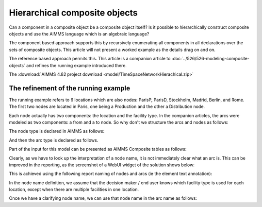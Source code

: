 Hierarchical composite objects
========================================

Can a component in a composite object be a composite object itself? 
Is it possible to hierarchically construct composite objects and use the AIMMS language which is an algebraic language?

The component based approach supports this by recursively enumerating all components in all declarations over the sets of composite objects. This article will not present a worked example as the details drag on and on.

The reference based approach permits this.  
This article is a companion article to :doc:`../526/526-modeling-composite-objects` and refines the running example introduced there.

The :download:`AIMMS 4.82 project download <model/TimeSpaceNetworkHierachical.zip>`


The refinement of the running example
--------------------------------------

The running example refers to 6 locations which are also nodes: ParisP, ParisD, Stockholm, Madrid, Berlin, and Rome.
The first two nodes are located in Paris, one being a Production and the other a Distribution node.

Each node actually has two components: the location and the facility type. 
In the companion articles, the arcs were modeled as two components: a from and a to node.
So why don't we structure the arcs and nodes as follows:

.. image:: images/composite-objects.png
    :align: center

The node type is declared in AIMMS as follows:

.. code-block:: aimms
    :linenos:

    Set s_locations {
        Index: i_loc;
    }
    Set s_nodeTypes {
        Definition: data { Production, Distribution };
    }
    Set s_nodeIds {
        Index: i_node, i_nodeFrom, i_nodeTo;
    }
    ElementParameter ep_nodeLocation {
        IndexDomain: i_node;
        Range: s_locations;
    }
    ElementParameter ep_nodeType {
        IndexDomain: i_node;
        Range: s_nodeTypes;
    }

And then the arc type is declared as follows.

.. code-block:: aimms
    :linenos:

    Set s_arcIds {
        Index: i_arc;
        webui::ElementTextIdentifier: sp_arcName( i_arc );
    }
    ElementParameter ep_arcNodeFrom {
        IndexDomain: i_arc;
        Range: s_nodeIds;
    }
    ElementParameter ep_arcNodeTo {
        IndexDomain: i_arc;
        Range: s_nodeIds;
    }

Part of the input for this model can be presented as AIMMS Composite tables as follows:

.. code-block:: aimms
    :linenos:

    Composite table:
        i_node    ep_nodeLocation(i_node)  ep_nodeType(i_node)  p_initialStock(i_node)  p_productionCap(i_node)
    !   ------    -----------------------  -------------------  ----------------------  -----------------------
        node-1    Paris                    Production                               10                        7
        node-2    Paris                    Distribution
        node-3    Stockholm                Production                                9                        7
        node-4    Madrid                   Distribution
        node-5    Berlin                   Distribution
        node-6    Rome                     Distribution
        ;

    Composite table:
        i_arc     ep_arcNodeFrom(i_arc)  ep_arcNodeTo(i_arc)  p_cost(i_arc)
    !   ------    ---------------------  -------------------  -------------
        arc001    node-1                 node-2
        arc002    node-1                 node-3                           3
        arc003    node-1                 node-4                           4
        arc004    node-1                 node-5                           5
    ...    
    ;

Clearly, as we have to look up the interpretation of a node name, it is not immediately clear what an arc is.
This can be improved in the reporting, as the screenshot of a WebUI widget of the solution shows below:

.. image:: images/hierarchy-list.png
    :align: center

This is achieved using the following report naming of nodes and arcs (ie the element text annotation):

In the node name definition, we assume that the decision maker / end user knows which facility type is used for each location, 
except when there are multiple facilities in one location.

.. code-block:: aimms
    :linenos:

    StringParameter sp_nodeName {
        IndexDomain: i_node;
        Definition: {
            if p_noNodesPerLocation(ep_nodeLocation( i_node)) = 1 then
                formatString("%e", ep_nodeLocation( i_node) )
            else
                formatString("%e (%e)", ep_nodeLocation( i_node), ep_nodeType( i_node ) )
            endif
        }
    }

Once we have a clarifying node name, we can use that node name in the arc name as follows:

.. code-block:: aimms
    :linenos:

    StringParameter sp_arcName {
        IndexDomain: i_arc;
        Definition: {
            formatString( "%s %s %s", 
                sp_nodeName( ep_arcNodeFrom( i_arc ) ), 
                character( 10230 ), ! Long right arrow (unicode char).
                sp_nodeName( ep_arcNodeTo(   i_arc ) ) )
        }
    }


